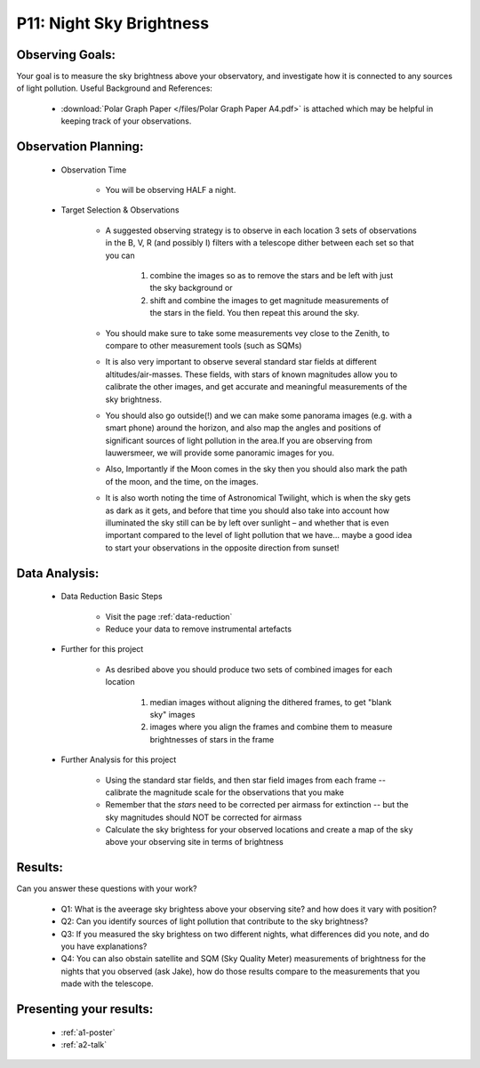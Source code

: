 P11: Night Sky Brightness
=========================

Observing Goals:
^^^^^^^^^^^^^^^^

Your goal is to measure the sky brightness above your observatory, and investigate how it is connected to any sources of light pollution.
Useful Background and References:

    * :download:`Polar Graph Paper </files/Polar Graph Paper A4.pdf>` is attached which may be helpful in keeping track of your observations.

Observation Planning:
^^^^^^^^^^^^^^^^^^^^^

    * Observation Time

        * You will be observing HALF a night.

    * Target Selection & Observations

        * A suggested observing strategy is to observe in each location 3 sets of observations in the B, V, R (and possibly I) filters with a telescope dither between each set so that you can 

            1. combine the images so as to remove the stars and be left with just the sky background or 
            2. shift and combine the images to get magnitude measurements of the stars in the field. You then repeat this around the sky.

        * You should make sure to take some measurements vey close to the Zenith, to compare to other measurement tools (such as SQMs)
        * It is also very important to observe several standard star fields at different altitudes/air-masses. These fields, with stars of known magnitudes allow you to calibrate the other images, and get accurate and meaningful measurements of the sky brightness.
        * You should also go outside(!) and we can make some panorama images (e.g. with a smart phone) around the horizon, and also map the angles and positions of significant sources of light pollution in the area.If you are observing from lauwersmeer, we will provide some panoramic images for you.
        * Also, Importantly if the Moon comes in the sky then you should also mark the path of the moon, and the time, on the images. 
        * It is also worth noting the time of Astronomical Twilight, which is when the sky gets as dark as it gets, and before that time you should also take into account how illuminated the sky still can be by left over sunlight – and whether that is even important compared to the level of light pollution that we have… maybe a good idea to start your observations in the opposite direction from sunset!

Data Analysis:
^^^^^^^^^^^^^^^


    * Data Reduction Basic Steps

        *  Visit the page :ref:`data-reduction`
        * Reduce your data to remove instrumental artefacts

    * Further for this project

        * As desribed above you should produce two sets of combined images for each location

            1. median images without aligning the dithered frames, to get "blank sky" images
            2. images where you align the frames and combine them to measure brightnesses of stars in the frame

    * Further Analysis for this project

        * Using the standard star fields, and then star field images from each frame -- calibrate the magnitude scale for the observations that you make
        * Remember that the *stars* need to be corrected per airmass for extinction -- but the sky magnitudes should NOT be corrected for airmass
        * Calculate the sky brightess for your observed locations and create a map of the sky above your observing site in terms of brightness

Results: 
^^^^^^^^^

Can you answer these questions with your work?

    * Q1: What is the aveerage sky brightess above your observing site? and how does it vary with position?
    * Q2: Can you identify sources of light pollution that contribute to the sky brightness?
    * Q3: If you measured the sky brightess on two different nights, what differences did you note, and do you have explanations?
    * Q4: You can also obstain satellite and SQM (Sky Quality Meter) measurements of brightness for the nights that you observed (ask Jake), how do those results compare to the measurements that you made with the telescope.

Presenting your results:
^^^^^^^^^^^^^^^^^^^^^^^^

   - :ref:`a1-poster`
   - :ref:`a2-talk`
